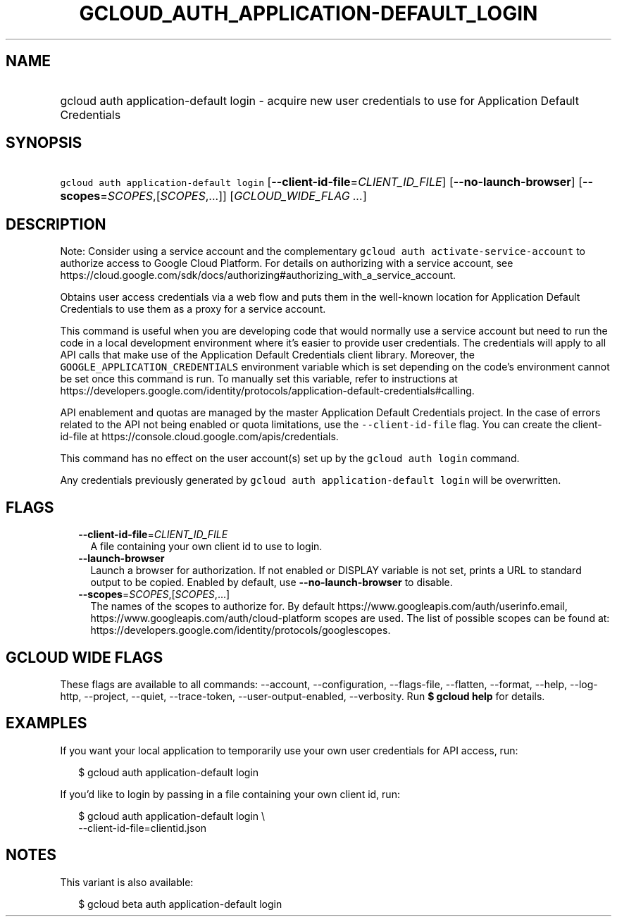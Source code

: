 
.TH "GCLOUD_AUTH_APPLICATION\-DEFAULT_LOGIN" 1



.SH "NAME"
.HP
gcloud auth application\-default login \- acquire new user credentials to use for Application Default Credentials



.SH "SYNOPSIS"
.HP
\f5gcloud auth application\-default login\fR [\fB\-\-client\-id\-file\fR=\fICLIENT_ID_FILE\fR] [\fB\-\-no\-launch\-browser\fR] [\fB\-\-scopes\fR=\fISCOPES\fR,[\fISCOPES\fR,...]] [\fIGCLOUD_WIDE_FLAG\ ...\fR]



.SH "DESCRIPTION"

Note: Consider using a service account and the complementary \f5gcloud auth
activate\-service\-account\fR to authorize access to Google Cloud Platform. For
details on authorizing with a service account, see
https://cloud.google.com/sdk/docs/authorizing#authorizing_with_a_service_account.

Obtains user access credentials via a web flow and puts them in the well\-known
location for Application Default Credentials to use them as a proxy for a
service account.

This command is useful when you are developing code that would normally use a
service account but need to run the code in a local development environment
where it's easier to provide user credentials. The credentials will apply to all
API calls that make use of the Application Default Credentials client library.
Moreover, the \f5GOOGLE_APPLICATION_CREDENTIALS\fR environment variable which is
set depending on the code's environment cannot be set once this command is run.
To manually set this variable, refer to instructions at
https://developers.google.com/identity/protocols/application\-default\-credentials#calling.

API enablement and quotas are managed by the master Application Default
Credentials project. In the case of errors related to the API not being enabled
or quota limitations, use the \f5\-\-client\-id\-file\fR flag. You can create
the client\-id\-file at https://console.cloud.google.com/apis/credentials.

This command has no effect on the user account(s) set up by the \f5gcloud auth
login\fR command.

Any credentials previously generated by \f5gcloud auth application\-default
login\fR will be overwritten.



.SH "FLAGS"

.RS 2m
.TP 2m
\fB\-\-client\-id\-file\fR=\fICLIENT_ID_FILE\fR
A file containing your own client id to use to login.

.TP 2m
\fB\-\-launch\-browser\fR
Launch a browser for authorization. If not enabled or DISPLAY variable is not
set, prints a URL to standard output to be copied. Enabled by default, use
\fB\-\-no\-launch\-browser\fR to disable.

.TP 2m
\fB\-\-scopes\fR=\fISCOPES\fR,[\fISCOPES\fR,...]
The names of the scopes to authorize for. By default
https://www.googleapis.com/auth/userinfo.email,
https://www.googleapis.com/auth/cloud\-platform scopes are used. The list of
possible scopes can be found at:
https://developers.google.com/identity/protocols/googlescopes.


.RE
.sp

.SH "GCLOUD WIDE FLAGS"

These flags are available to all commands: \-\-account, \-\-configuration,
\-\-flags\-file, \-\-flatten, \-\-format, \-\-help, \-\-log\-http, \-\-project,
\-\-quiet, \-\-trace\-token, \-\-user\-output\-enabled, \-\-verbosity. Run \fB$
gcloud help\fR for details.



.SH "EXAMPLES"

If you want your local application to temporarily use your own user credentials
for API access, run:

.RS 2m
$ gcloud auth application\-default login
.RE

If you'd like to login by passing in a file containing your own client id, run:

.RS 2m
$ gcloud auth application\-default login \e
    \-\-client\-id\-file=clientid.json
.RE



.SH "NOTES"

This variant is also available:

.RS 2m
$ gcloud beta auth application\-default login
.RE

